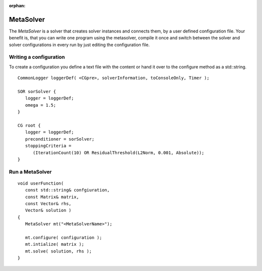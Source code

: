 :orphan:

MetaSolver
----------

The *MetaSolver* is a solver that creates solver instances and connects them, by a user defined configuration file.
Your benefit is, that you can write one program using the metasolver, compile it once and switch between the solver and
solver configurations in every run by just editing the configuration file.

Writing a configuration
.......................

To create a configuration you define a text file with the content or hand it over to the configure method as a std::string.

::

   CommonLogger loggerDef( <CGpre>, solverInformation, toConsoleOnly, Timer );

   SOR sorSolver {
      logger = loggerDef; 
      omega = 1.5;
   }
   
   CG root {
      logger = loggerDef;
      preconditioner = sorSolver;
      stoppingCriteria = 
         (IterationCount(10) OR ResidualThreshold(L2Norm, 0.001, Absolute));
   }

Run a MetaSolver
................

::

   void userFunction( 
      const std::string& confgiuration, 
      const Matrix& matrix, 
      const Vector& rhs,
      Vector& solution )
   {
      MetaSolver mt("<MetaSolverName>");
   
      mt.configure( configuration );
      mt.intialize( matrix );
      mt.solve( solution, rhs );
   }
 